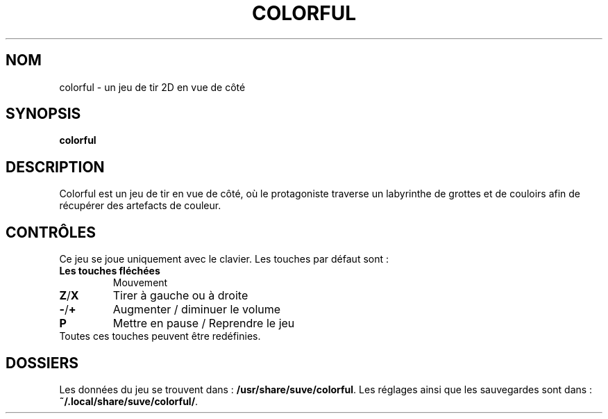 .\" Manpage for colorful
.\" Contact veg@svgames.pl to correct errors or typos.
.TH COLORFUL 6 "2022-12-16" "2.0" "Manuels de jeux"
.SH NOM
colorful - un jeu de tir 2D en vue de côté
.SH SYNOPSIS
\fBcolorful\fR
.SH DESCRIPTION
Colorful est un jeu de tir en vue de côté, où le protagoniste
traverse un labyrinthe de grottes et de couloirs afin de récupérer
des artefacts de couleur.
.SH CONTRÔLES
Ce jeu se joue uniquement avec le clavier. Les touches par défaut sont :
.TP
\fBLes touches fléchées\fR
Mouvement
.TP
\fBZ\fR/\fBX\fR
Tirer à gauche ou à droite
.TP
\fB\-\fR/\fB+\fR
Augmenter / diminuer le volume
.TP
\fBP\fR
Mettre en pause / Reprendre le jeu
.TP
Toutes ces touches peuvent être redéfinies.
.SH DOSSIERS
Les données du jeu se trouvent dans : \fB/usr/share/suve/colorful\fR. 
Les réglages ainsi que les sauvegardes sont dans : \fB~/.local/share/suve/colorful/\fR.
